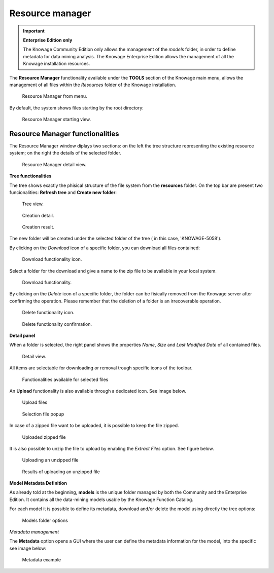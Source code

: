 Resource manager
#######


.. important::
         **Enterprise Edition only**

         The Knowage Community Edition only allows the management of the *models* folder, in order to define metadata for data mining analysis. The Knowage Enterprise Edition allows the management of all the Knowage installation resources.

The **Resource Manager** functionality available under the **TOOLS** section of the Knowage main menu, allows the management of all files within the *Resources* folder of the Knowage installation.

.. figure:: media/resource_mng_1_8.1.png

    Resource Manager from menu.
   
By default, the system shows files starting by the root directory:

.. figure:: media/resource_mng_2.png

    Resource Manager starting view.

Resource Manager functionalities
--------------------------------

The Resource Manager window diplays two sections: on the left the tree structure representing the existing resource system; on the right the details of the selected folder.

.. figure:: media/resource_mng_2_bis.png

    Resource Manager detail view.

**Tree functionalities**

The tree shows exactly the phisical structure of the file system from the **resources** folder. On the top bar are present two funcionalities: **Refresh tree** and **Create new folder**:

.. figure:: media/resource_mng_0.png

    Tree view.

.. figure:: media/resource_mng_0_bis.png

    Creation detail.


.. figure:: media/resource_mng_0_ter.png

    Creation result.

The new folder will be created under the selected folder of the tree ( in this case, 'KNOWAGE-5058').

By clicking on the *Download* icon of a specific folder, you can download all files contained:

.. figure:: media/resource_mng_tree_1.png

    Download functionality icon.
   
Select a folder for the download and give a name to the zip file to be available in your local system.

.. figure:: media/resource_mng_3.png

    Download functionality.

By clicking on the *Delete* icon of a specific folder, the folder can be fisically removed from the Knowage server after confirming the operation.
Please remember that the deletion of a folder is an irrecoverable operation.

.. figure:: media/resource_mng_tree_2.png

    Delete functionality icon.


.. figure:: media/resource_mng_tree_3.png

    Delete functionality confirmation.

**Detail panel**

When a folder is selected, the right panel shows the properties *Name*, *Size* and *Last Modified Date* of all contained files.

.. figure:: media/resource_mng_6.png

    Detail view.

All items are selectable for downloading or removal trough specific icons of the toolbar.

.. figure:: media/resource_mng_7.png

   Functionalities available for selected files

An **Upload** functionality is also available through a dedicated icon. See image below.

.. figure:: media/resource_mng_5.png

   Upload files

.. figure:: media/resource_mng_5_bis.png

   Selection file popup

In case of a zipped file want to be uploaded, it is possible to keep the file zipped.

.. figure:: media/resource_mng_5_ter.png

   Uploaded zipped file

It is also possible to unzip the file to upload by enabling the *Extract Files* option. See figure below.

.. figure:: media/resource_mng_5_quat.png

   Uploading an unzipped file

.. figure:: media/resource_mng_3_8.1.png

   Results of uploading an unzipped file

**Model Metadata Definition**

As already told at the beginning, **models** is the unique folder managed by both the Community and the Enterprise Edition. It contains all the data-mining models usable by the Knowage Function Catalog.

For each model it is possible to define its metadata, download and/or delete the model using directly the tree options:

.. figure:: media/resource_mng_8.png

   Models folder options

*Metadata management*

The **Metadata** option opens a GUI where the user can define the metadata information for the model, into the specific see image below:
   
.. figure:: media/resource_meta_4.png

   Metadata example